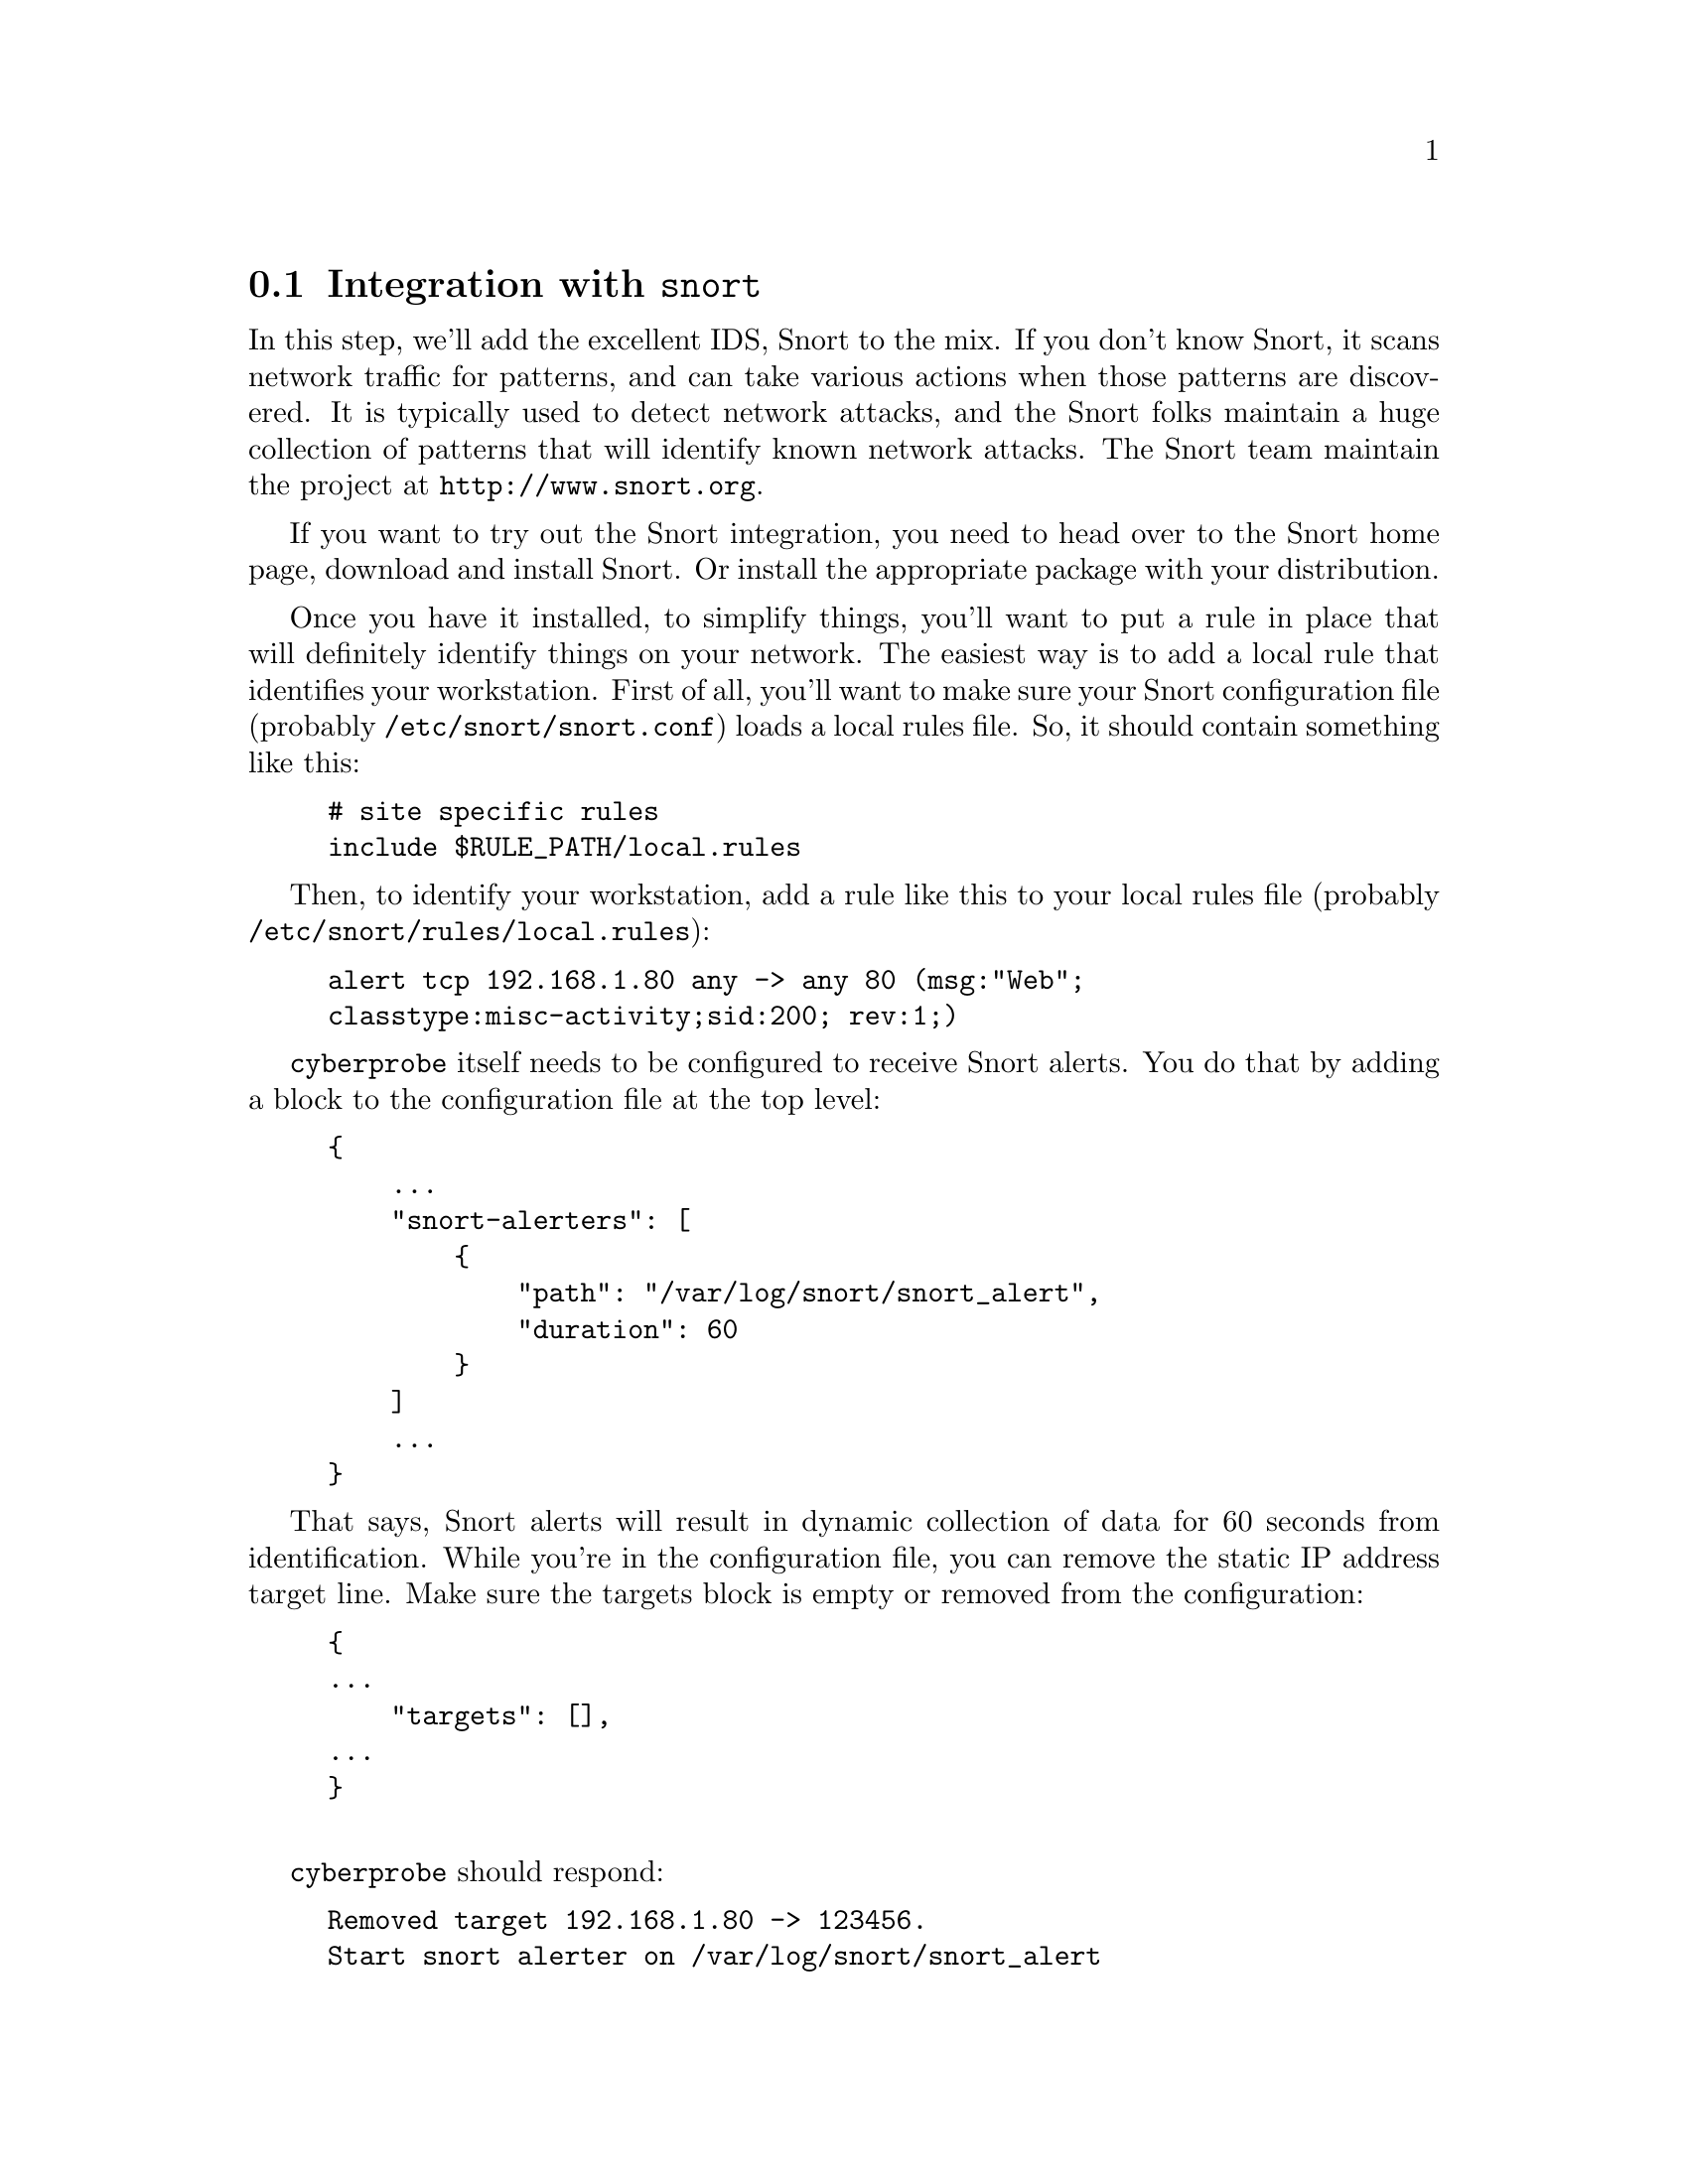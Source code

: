 
@node Integration with @command{snort}
@section Integration with @command{snort}
@cindex @command{snort}, integration
@cindex Integration with @command{snort}

In this step, we'll add the excellent IDS, Snort to the mix. If you don't
know Snort, it scans network traffic for patterns, and can take various
actions when those patterns are discovered. It is typically used to detect
network attacks, and the Snort folks maintain a huge collection of patterns
that will identify known network attacks. The Snort team maintain the
project at @url{http://www.snort.org}.

If you want to try out the Snort integration, you need to head over to the
Snort home page, download and install Snort.  Or install the appropriate
package with your distribution.

Once you have it installed, to simplify things, you'll want to put a
rule in place that will definitely identify things on your
network. The easiest way is to add a local rule that identifies your
workstation. First of all, you'll want to make sure your Snort
configuration file (probably @file{/etc/snort/snort.conf}) loads a
local rules file. So, it should contain something like this:

@cindex @command{snort}, rules
@cindex @command{snort}, signatures

@example
# site specific rules
include $RULE_PATH/local.rules
@end example

Then, to identify your workstation, add a rule like this to your local rules
file (probably @file{/etc/snort/rules/local.rules}):

@example
alert tcp 192.168.1.80 any -> any 80 (msg:"Web"; 
classtype:misc-activity;sid:200; rev:1;)
@end example

@command{cyberprobe} itself needs to be configured to receive Snort
alerts. You do that by adding a block to the configuration file at the top
level:

@example
@{
    ...
    "snort-alerters": [
        @{
            "path": "/var/log/snort/snort_alert",
            "duration": 60
        @}
    ]
    ...
@}
@end example

That says, Snort alerts will result in dynamic collection of data for 60
seconds from identification. While you're in the configuration file, you can
remove the static IP address target line. Make sure the targets block is empty
or removed from the configuration:

@example
@{
...
    "targets": [],
...
@}

@end example

@command{cyberprobe} should respond:

@cindex @command{snort} alerts

@example
Removed target 192.168.1.80 -> 123456.
Start snort alerter on /var/log/snort/snort_alert
@end example

Now I can run Snort in IDS mode. Snort needs to run as 'root':

@example
snort -i eth0 -A unsock -N -l /var/log/snort/ -c /etc/snort/snort.conf
@end example

Thanks to our Snort rule, when our workstation generates network data, Snort
will detect it, trigger our rule, and alert @command{cyberprobe}. You should
see @command{cyberprobe} say:

@example
Hit on signature ID 200, targeting 192.168.1.80
@end example

Also, once the rule is triggered, you should see evidence of packet data
from the @command{tcpdump} command, as before. @command{cyberprobe} causes
the targeting to time out after a period of time. If further alerts are
seen, the targeting lifetime is targeted. If no further alerts are seen the
IP address targeting is deleted. If you can convince your workstation to
stop creating network data, by e.g. not using it for a minute or so, then
you should see the rule time out:

@example
Stopped targeting on 192.168.1.80
@end example

In practice this may be harder than you think, as workstations generate
network traffic all the time. You may have to turn off your email clients
and close the web browse. Your attempt to silence your workstation may be
further thwarted by the operating system checking for patches without you
knowing.

@cindex @command{cyberprobe}, delay
@cindex Delay
@heading Introducing a delay

Your Snort integration suffers from a particular problem now. The time taken
for Snort to inspect some packets, generate an alert and for
@command{cyberprobe} to get the IP address targeted is not zero. It is hard
to measure, but it is going to be a significant chunk of a millisecond. The
problem is that by the time @command{cyberprobe} is targeting the IP
address, the network attcker's packets have long gone. The result is, that
while @command{cyberprobe} is now targetting the attacker, it won't capture
the original network attack.

Our solution is to introduce a packet delay in @command{cyberprobe}. The
packets entering @command{cyberprobe} are kept in a time-delay queue and are
processed once that delay expires. You can configure a delay, by putting the
delay attribute in an interface specfication. e.g.

@example
...
    "interfaces": [
        @{ "interface": "eth0", "delay": 0.2 @}
    ]
...
@end example

0.2 second should be plenty enough. You should be able to see this delay in
action: When you generate network traffic, you should be able to see the
delay between network activity taking place, and the corresponding burst of
activity from tcpdump.

At this point, you've completed the guided tour of @command{cyberprobe}, the
packet capture tool. If that's all you need, the rest of the tutorial will
probably have less interest to you: In the following steps, we'll start to
analyse and act on the captured data.

